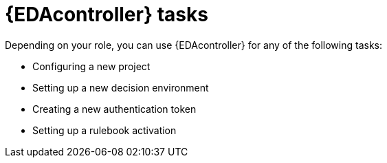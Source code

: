[id="eda-controller-tasks"]

= {EDAcontroller} tasks

Depending on your role, you can use {EDAcontroller} for any of the following tasks:

* Configuring a new project
* Setting up a new decision environment
* Creating a new authentication token
* Setting up a rulebook activation



